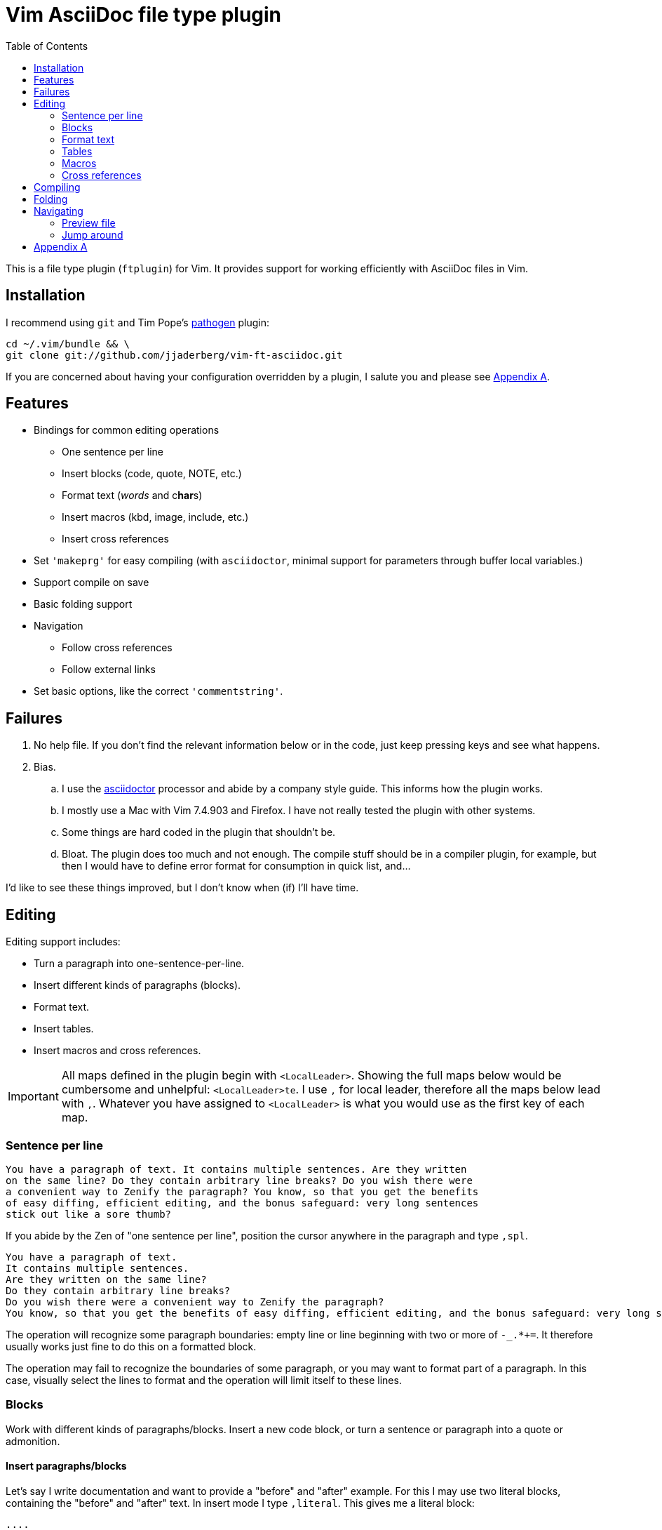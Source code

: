 = Vim AsciiDoc file type plugin
:experimental:
:attr1: some
:attr2: some-other
:toc: macro
:icons: font

toc::[]

This is a file type plugin (`ftplugin`) for Vim.
It provides support for working efficiently with AsciiDoc files in Vim.


== Installation

I recommend using `git` and Tim Pope's https://github.com/tpope/vim-pathogen[pathogen] plugin:

[source, sh]
----
cd ~/.vim/bundle && \
git clone git://github.com/jjaderberg/vim-ft-asciidoc.git
----

If you are concerned about having your configuration overridden by a plugin, I salute you and please see <<appendix-a, Appendix A>>.


== Features

* Bindings for common editing operations
** One sentence per line
** Insert blocks (code, quote, NOTE, etc.)
** Format text (_words_ and c**har**s)
** Insert macros (kbd, image, include, etc.)
** Insert cross references
* Set `'makeprg'` for easy compiling (with `asciidoctor`, minimal support for parameters through buffer local variables.)
* Support compile on save
* Basic folding support
* Navigation
** Follow cross references
** Follow external links
* Set basic options, like the correct `'commentstring'`.


== Failures

. No help file.
  If you don't find the relevant information below or in the code, just keep pressing keys and see what happens.
. Bias.
.. I use the link:http://www.asciidoctor.org[asciidoctor] processor and abide by a company style guide.
   This informs how the plugin works.
.. I mostly use a Mac with Vim 7.4.903 and Firefox.
   I have not really tested the plugin with other systems.
.. Some things are hard coded in the plugin that shouldn't be.
.. Bloat.
   The plugin does too much and not enough.
   The compile stuff should be in a compiler plugin, for example, but then I would have to define error format for consumption in quick list, and...

I'd like to see these things improved, but I don't know when (if) I'll have time.


== Editing

Editing support includes:

* Turn a paragraph into one-sentence-per-line.
* Insert different kinds of paragraphs (blocks).
* Format text.
* Insert tables.
* Insert macros and cross references.

[IMPORTANT]
--
All maps defined in the plugin begin with `<LocalLeader>`.
Showing the full maps below would be cumbersome and unhelpful: kbd:[<LocalLeader>te].
I use `,` for local leader, therefore all the maps below lead with kbd:[+,+].
Whatever you have assigned to `<LocalLeader>` is what you would use as the first key of each map.
--


=== Sentence per line

....
You have a paragraph of text. It contains multiple sentences. Are they written
on the same line? Do they contain arbitrary line breaks? Do you wish there were
a convenient way to Zenify the paragraph? You know, so that you get the benefits
of easy diffing, efficient editing, and the bonus safeguard: very long sentences
stick out like a sore thumb?
....

If you abide by the Zen of "one sentence per line", position the cursor anywhere in the paragraph and type kbd:[+,spl+].

....
You have a paragraph of text.
It contains multiple sentences.
Are they written on the same line?
Do they contain arbitrary line breaks?
Do you wish there were a convenient way to Zenify the paragraph?
You know, so that you get the benefits of easy diffing, efficient editing, and the bonus safeguard: very long sentences stick out like a sore thumb?
....

The operation will recognize some paragraph boundaries: empty line or line beginning with two or more of `-_.*+=`.
It therefore usually works just fine to do this on a formatted block.

The operation may fail to recognize the boundaries of some paragraph, or you may want to format part of a paragraph.
In this case, visually select the lines to format and the operation will limit itself to these lines.

=== Blocks

Work with different kinds of paragraphs/blocks.
Insert a new code block, or turn a sentence or paragraph into a quote or admonition.

==== Insert paragraphs/blocks

Let's say I write documentation and want to provide a "before" and "after" example.
For this I may use two literal blocks, containing the "before" and "after" text.
In insert mode I type kbd:[+,literal+].
This gives me a literal block:

----
....
[]
....
----

`[]` signifies the location of the cursor.

Most editing operations have maps defined for normal, insert or visual mode.
These use the same left hand side.
If I have some text already present in a paragraph, I can insert that text into a block using the same keys.
Take a paragraph like

....
Paragraph.
Short but sweet.
Indeed.
....

If I visually select this paragraph, for instance with kbd:[vip], and then type kbd:[+,literal+], I get

----
....
Paragraph.
Short but sweet.
Indeed.
....
----

To comment out the visually selected block, I type kbd:[+,comment+].

....
////
Paragraph.
Short but sweet.
Indeed.
////
....

For blocks, the normal mode maps generally operate on the cursor line.
If instead of selecting the paragraph I rest the cursor on the middle line, kbd:[+,example+] gives

....
Paragraph.
====
Short but sweet.
====
Indeed.
....


==== Admonitions

Similar to code and example blocks, admonitions can be created from normal, insert and visual modes.
Typing kbd:[+,note+] in insert mode will give:

....
[NOTE]
--

--
....

With a visual selection, the selected text will be inside the block.

[NOTE]
--
I use open blocks for admonitions.
To use a different block type you will have to fork and change the code.
It would be desirable to let the block type be controlled by an option or parameter.
If you decide to implement this, please consider sharing your improvements by submitting a PR.
--


.Maps for block editing
|======================================================================================================
| admonitions (NOTE, etc.) | kbd:[+,caution+], kbd:[+,important+], kbd:[+,note+], kbd:[+,tip+], kbd:[+,warning+]
| comment                  | kbd:[+,comment+]
| example                  | kbd:[+,example+]
| listing (code)           | kbd:[+,code+]
| literal                  | kbd:[+,literal+]
| passthrough              | kbd:[+,passthrough+]
| quote                    | kbd:[+,quote+]
| sidebar                  | kbd:[+,sidebar+]
| source                   | kbd:[+,source+]
| verse                    | kbd:[+,verse+]
|======================================================================================================

Each of these operations have maps with the same left hand side for normal, insert and visual modes.

Typing kbd:[+,passthrough+] looks like about the same amount of work as making the corresponding edit manually.
However, for all their verbosity, I find these maps tremendously helpful.
I do think shorter `lhs` is desirable--I just haven't come up with the right convention yet.


==== Sugar

Some operations have added sugar.
For example, typing kbd:[+,quote+] to get a quote block will add the _quote_ attribute, along with placeholder _author_ and _source_.
The author and source will be visually selected, and can easily be edited or removed with normal Vim commands.

[subs="quotes"]
....
[quote, #author, source#]
\_\___
Parvus error in principio magnus est in fine.
\____
....


=== Format text

Inline text formatting can be achieved for all the _quote_ or _format styles_.

To emphasize a word, rest the cursor on it and type kbd:[+,te+].

To mark part of a word as *strong*, visually select that part and type kbd:[+,ts+].

....
To ma**rk** p**ar**t of a **wor**d as *strong*, **visu**ally select **tha**t part and type kbd:[,ts].
....

If the visual selection is over the entire word, the single format character is added.
If the visual selection is over part of a word, the double format character is added.
The same maps handle both of these notations.

In addition to the ordinary text formatting operations there are maps for strike out, and for "empty" attributes:

....
Strike me out and give me an attribute!
....

Select the first three words and press kbd:[+,t-+], then select the last four words and type kbd:[+,ta+].

....
[line-through]#Strike me out# and []#give me an attribute#!
....

When adding an empty attribute, the operation leaves the cursor in insert mode between the brackets.

.Maps for text formatting
|========================================
| code            | kbd:[+,tc+]
| emphasis        | kbd:[+,te+]
| passthrough     | kbd:[+,tp+]
| strong          | kbd:[+,ts+]
| subscript       | kbd:[+,tj+]
| superscript     | kbd:[+,tk+]
| strike-out      | kbd:[+,t-+]
| attribute       | kbd:[+,ta+]
|========================================

[TIP]
--
Mnemonic: kbd:[t]ext kbd:[e]mphasis, etc.
For subscript and superscript the memory devise is kbd:[j] for down and kbd:[k] for up.
For strike-out, it's a dash.
--


=== Tables

The plugin includes basic table support.

Similar to blocks, a table can be inserted with kbd:[+,table+].
In insert mode this gives:

.Insert mode
....
|===
|
|===
....

For normal and visual modes also, behaviour is similar to block editing.

.Before
....
Paragraph.
Short but sweet.
Indeed.
....

In normal mode, the table will contain the cursor line.
If necessary, a blank line is added above and below.

.After, normal mode
....
Paragraph.

|===
| Short but sweet.
|===

Indeed.
....

For visually selections, the lines will be put into the table.
Newline padding is added above and below, as needed.
Selecting the two first lines in _before_ and typing kbd:[+,table+] will result in:

.After, visual mode
....

|===
| Paragraph.
| Short but sweet.
|===

Indeed.
....

These are the very basics of beginning to work with tables.


=== Macros

There is some support for inserting macros.
Operations with macros are handled in two by two ways.
A macro is either inserted as a block, or an inline macro.
Additionally, input to the operation (if there is any) is treated as either macro attributes or macro target.
Consider:

....
Look at images/image.img it is beautiful!
....

To turn the file path above into an image macro, rest the cursor on it and type kbd:[+,img+].
(Visually selecting also works.)

....
Look at image:images/image.img[] it is beautiful!
....

In this case, the file path is the _target_ of the image macro.

There are other cases, like the `kbd:[]` macros that are littered throughout this document.
The text from which I want to create a kbd macro is not going to make sense as a target, but as attributes in the macro.
If the cursor is over the text, or the text is visually selected, typing kbd:[+,kbd+] will turn

....
\kbd
....

into

....
kbd:[,kbd]
....



The kbd:[+,btn+], kbd:[+,kbd+], and kbd:[+,menu+] normal mode maps operate on the big WORD under the cursor.

[options="header"]
|========================================
| Macros        |
| image         | kbd:[+,img+]
| keyboard      | kbd:[+,kbd+]
| menu          | kbd:[+,menu+]
| button        | kbd:[+,btn+]
| include       | kbd:[+,inc+]
|========================================


=== Cross references

Another editing operation that is mapped is turning a string into a cross reference.

....
Check out the section on Macros if you haven't already.
....

Position the cursor over a word, or visually select some text, then type kbd:[+,xr+].

....
Check out the <<section-on-Macros, section on Macros>> if you haven't already.
....

The operation does some substitutions on the input to generate a valid ref target (though it doesn't validate that the target exists).
The input text remains and is now the name of the reference.


== Compiling

The plugin sets up Vim's `'makeprg'` to use `asciidoctor`.
Some buffer local variables can be set in order to pass parameters to the processor.

|============================================
| `b:adoc_out_dir`    | `-D ...`
| `b:adoc_styles_dir` | `-a stylesdir=...`
| `b:adoc_stylesheet` | `-a stylesheet=...`
|============================================

The buffer local variables are included in `'makefile'` when the plugin is loaded.
You can begin editing your file, set these options, and then reload the plugin by 're-editing', with kbd:[:e].
If you compile most of your documents on a proper build system, this is useful for the one-off open ended edits.
For anything else this workflow is somewhat broken.
I would like to see it improved, _deo volente_.

The nice feature here, however, is "compile on save".
By typing kbd:[+,qi+], "Quick Iteration" mode is toggled.
Every time the buffer is saved, the file is compiled.
Use the same command to toggle it off.


== Folding

A simple expression folding function is included to fold on section titles.
The plugin sets `fdm=expr` without consideration for your preferences.
If you don't like this, consider removing that code, or setting a modeline.
If you fork and edit the plugin to handle this more gracefully, please consider issuing a PR.


== Navigating

=== Preview file
To preview the file being edited in an external application, type kbd:[+,pf+].
This will run an `!open` command for the current file and ask application `g:asciidoc_preview_app` to open the current file.

The preview command is not very portable, especially since the preview application is hard coded to be Firefox.
If you don't use Firefox and asciidoctor.js for previewing, then you should change or not use this feature.
(If you improve it, consider issuing a PR!)

=== Jump around
Vim has excellent support for navigating between files, including the `gf` command to edit a file whose name is the text under the cursor.
Similarly, with `ctags` or `cscope`, navigating different references between files is a breeze.
With AsciiDoc, there are cases where these don't work well, however.
Particularly this is true when links or filenames contain attribute references.

[TIP]
--
Unrelated to this plugin, for `ctags` to play nice with AsciiDoc, consdier adding the following to your `~/.ctags` file.
I found this somewhere and it has been useful.
It could do with some improvements, but here it is fwiw.
----
--langdef=asciidoc
--langmap=asciidoc:.ad.adoc.asciidoc
--regex-asciidoc=/^=[ \t]+(.*)/# \1/h/
--regex-asciidoc=/^==[ \t]+(.*)/. \1/h/
--regex-asciidoc=/^===[ \t]+(.*)/. . \1/h/
--regex-asciidoc=/^====[ \t]+(.*)/. . . \1/h/
--regex-asciidoc=/^=====[ \t]+(.*)/. . . . \1/h/
--regex-asciidoc=/^======[ \t]+(.*)/. . . . \1/h/
--regex-asciidoc=/^=======[ \t]+(.*)/. . . . \1/h/
--regex-asciidoc=/\[\[([^]]+)\]\]/\1/a/
--regex-asciidoc=/^\.([^ \t].+)/\1/t/
--regex-asciidoc=/image::([^\[]+)/\1/i/
--regex-asciidoc=/image:([^:][^\[]+)/\1/I/
--regex-asciidoc=/include::([^\[]+)/\1/n/
----
--

This plugin has mappings for navigating both internal and external links, and will substitute attribute values for their references in links.
Consider this document:

....
= Doc
:attr1: some
:attr2: some-other
:attr3: someone-else

Compare <<{attr1}-section, Some section>> to <<other.adoc#{attr2}-section, Some other section>>.

Submit your questions to link:http://www.{attr3}.org[someone's website].

[[some-section]]
== Some section
....

Let's assume that there is a file called `other-doc.adoc` containing the `+[[some-other-section]]+` anchor.
With the cursor on either cross reference, type kbd:[+,gf+] to go to the corresponding anchor.
The plugin reads off all attributes in the document and performs the substitution.

If the resulting link contains both a filename and an anchor reference, then the file is opened and the anchor is searched for.
If there is no filename, the anchor is searched for in the current document.

If there is a filename, but the file doesn't exist, the user is prompted whether to proceed editing a new file.
This is useful for creating a link before creating a new document, for instance in a note taking system or Wiki.
If editing proceeds, a new buffer is opened for the file, but it is not saved.
The anchor is put into the buffer as a reminder to include the link target which was used to navigate to the file.

[NOTE]
--
Attribute substitution only works for attributes that are set in the current document.
If the attribute is set in another document, which includes the current document, the substitution will fail.
--

.External links
As with cross references, external links can be navigated, using the same command.
For the link above, the attribute `attr3` is interpolated and the link `http://www.someone-else.org/` is then followed.
External links are opened with the application recorded in `g:asciidoc_browser` with a simple `!open` command.
For now, the browser option is hard coded as Firefox.
It should be easy to set that up properly, but it's not a priority for me at the moment.

.Navigation maps (what other kinds are there?)
[cols="5,2"]
|============================================================================
| Preview file with `g:asciidoc_preview_app` application | kbd:[+,of+]
2+| Follow link under cursor in
| ... the current buffer or browser                      | kbd:[+,gf+]
| ... a horizontal split or browser                      | kbd:[+,<C-W>f+]
| ... a vertical split or browser                        | kbd:[+,<C-W><C-F>+]
| ... a new tab or browser                               | kbd:[+,<C-W>gf+]
|============================================================================


[[appendix-a]]
== Appendix A

By default, the plugin will set a few options and variables, and create lots of maps.
All maps are buffer local and begin with `<LocalLeader>`.
You can prevent this by setting `let g:asciidoc_use_defaults = []` in your vimrc.
The functions and commands will be created, but they will not be mapped and no options will be set.

Here is how the plugin sets it if you don't, use it for inspiration:

[source, vim]
----
let g:asciidoc_use_defaults = ['folding', 'editing', 'navigating', 'compiling', 'options']
----

[TIP]
--
Not loading the defaults will render the plugin rather useless, why would you want to do that?
For a start, it is polite to make it easy to prevent a plugin from overwriting ones configuration.
Additionally, you may want to use some of the functionality but provide your own maps.
For example, disable 'editing'.
Then yank-put the editing section from `ftplugin/asciidoc.vim` into your own `after/ftplugin/asciidoc.vim`.
Change the maps to your liking, _et voila_, a reasonably easy way to have it the Burger King way.
--
